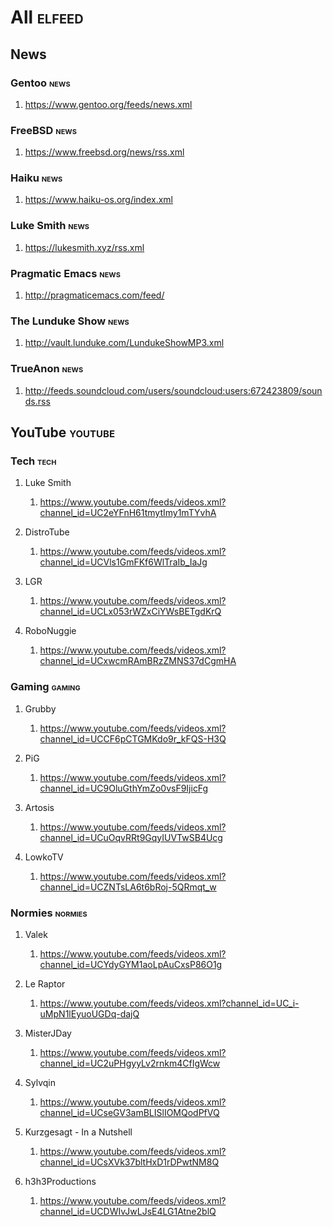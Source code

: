 * All                                                                 :elfeed:
** News
*** Gentoo                                                            :news:
**** https://www.gentoo.org/feeds/news.xml
*** FreeBSD                                                           :news:
**** https://www.freebsd.org/news/rss.xml
*** Haiku                                                             :news:
**** https://www.haiku-os.org/index.xml
*** Luke Smith                                                        :news:
**** https://lukesmith.xyz/rss.xml
*** Pragmatic Emacs                                                   :news:
**** http://pragmaticemacs.com/feed/
*** The Lunduke Show                                                  :news:
**** http://vault.lunduke.com/LundukeShowMP3.xml
*** TrueAnon                                                          :news:
**** http://feeds.soundcloud.com/users/soundcloud:users:672423809/sounds.rss
** YouTube                                                         :youtube:
*** Tech                                                              :tech:
**** Luke Smith
***** https://www.youtube.com/feeds/videos.xml?channel_id=UC2eYFnH61tmytImy1mTYvhA
**** DistroTube
***** https://www.youtube.com/feeds/videos.xml?channel_id=UCVls1GmFKf6WlTraIb_IaJg
**** LGR
***** https://www.youtube.com/feeds/videos.xml?channel_id=UCLx053rWZxCiYWsBETgdKrQ
**** RoboNuggie
***** https://www.youtube.com/feeds/videos.xml?channel_id=UCxwcmRAmBRzZMNS37dCgmHA
*** Gaming                                                          :gaming:
**** Grubby
***** https://www.youtube.com/feeds/videos.xml?channel_id=UCCF6pCTGMKdo9r_kFQS-H3Q
**** PiG
***** https://www.youtube.com/feeds/videos.xml?channel_id=UC9OluGthYmZo0vsF9IjicFg
**** Artosis
***** https://www.youtube.com/feeds/videos.xml?channel_id=UCuOqvRRt9GqyIUVTwSB4Ucg
**** LowkoTV
***** https://www.youtube.com/feeds/videos.xml?channel_id=UCZNTsLA6t6bRoj-5QRmqt_w
*** Normies                                                        :normies:
**** Valek
***** https://www.youtube.com/feeds/videos.xml?channel_id=UCYdyGYM1aoLpAuCxsP86O1g
**** Le Raptor
***** https://www.youtube.com/feeds/videos.xml?channel_id=UC_i-uMpN1lEyuoUGDq-dajQ
**** MisterJDay
***** https://www.youtube.com/feeds/videos.xml?channel_id=UC2uPHgyyLv2rnkm4CfIgWcw
**** Sylvqin
***** https://www.youtube.com/feeds/videos.xml?channel_id=UCseGV3amBLISlIOMQodPfVQ
**** Kurzgesagt - In a Nutshell
***** https://www.youtube.com/feeds/videos.xml?channel_id=UCsXVk37bltHxD1rDPwtNM8Q
**** h3h3Productions
***** https://www.youtube.com/feeds/videos.xml?channel_id=UCDWIvJwLJsE4LG1Atne2blQ

